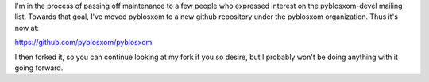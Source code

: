 .. title: Pyblosxom has moved
.. slug: pyblosxom_moved
.. date: 2012-06-21 09:14:14
.. tags: pyblosxom, python, dev

I'm in the process of passing off maintenance to a few people who
expressed interest on the pyblosxom-devel mailing list. Towards
that goal, I've moved pyblosxom to a new github repository under
the pyblosxom organization. Thus it's now at:

https://github.com/pyblosxom/pyblosxom

I then forked it, so you can continue looking at my fork if you so
desire, but I probably won't be doing anything with it going forward.
